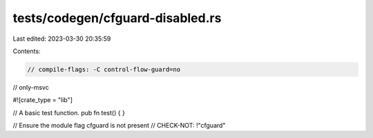 tests/codegen/cfguard-disabled.rs
=================================

Last edited: 2023-03-30 20:35:59

Contents:

.. code-block:: rs

    // compile-flags: -C control-flow-guard=no
// only-msvc

#![crate_type = "lib"]

// A basic test function.
pub fn test() {
}

// Ensure the module flag cfguard is not present
// CHECK-NOT: !"cfguard"


